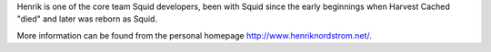 Henrik is one of the core team Squid developers, been with Squid since the early beginnings when Harvest Cached "died" and later was reborn as Squid.

More information can be found from the personal homepage http://www.henriknordstrom.net/.
